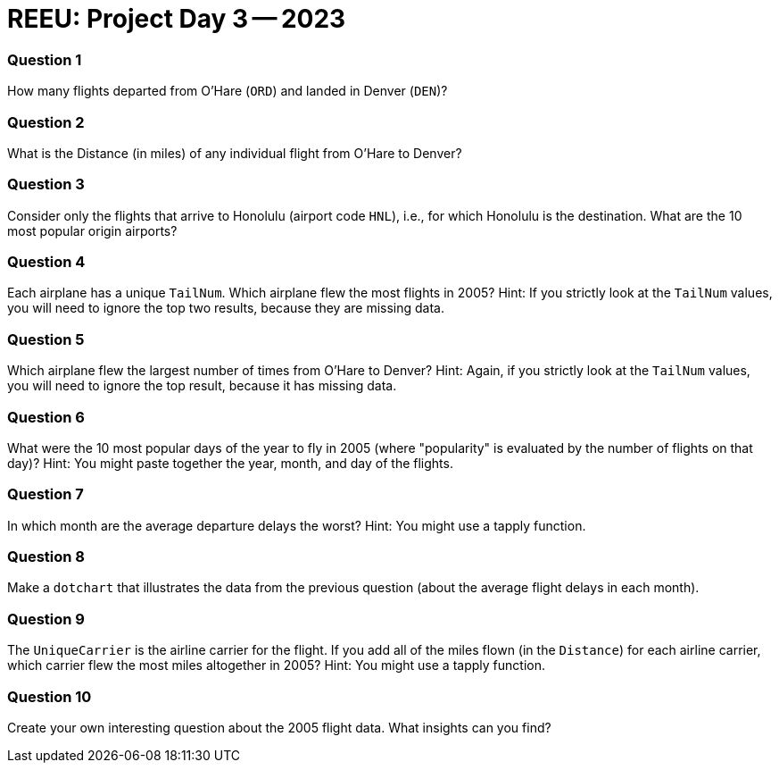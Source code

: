 = REEU: Project Day 3 -- 2023

=== Question 1

How many flights departed from O'Hare (`ORD`) and landed in Denver (`DEN`)?

=== Question 2

What is the Distance (in miles) of any individual flight from O'Hare to Denver?

=== Question 3

Consider only the flights that arrive to Honolulu (airport code `HNL`), i.e., for which Honolulu is the destination.  What are the 10 most popular origin airports?

=== Question 4

Each airplane has a unique `TailNum`.  Which airplane flew the most flights in 2005?  Hint:  If you strictly look at the `TailNum` values, you will need to ignore the top two results, because they are missing data.

=== Question 5

Which airplane flew the largest number of times from O'Hare to Denver?  Hint:  Again, if you strictly look at the `TailNum` values, you will need to ignore the top result, because it has missing data.

=== Question 6

What were the 10 most popular days of the year to fly in 2005 (where "popularity" is evaluated by the number of flights on that day)?  Hint:  You might paste together the year, month, and day of the flights.

=== Question 7

In which month are the average departure delays the worst?  Hint:  You might use a tapply function.

=== Question 8

Make a `dotchart` that illustrates the data from the previous question (about the average flight delays in each month).

=== Question 9

The `UniqueCarrier` is the airline carrier for the flight.  If you add all of the miles flown (in the `Distance`) for each airline carrier, which carrier flew the most miles altogether in 2005?  Hint:  You might use a tapply function.

=== Question 10

Create your own interesting question about the 2005 flight data.  What insights can you find?

